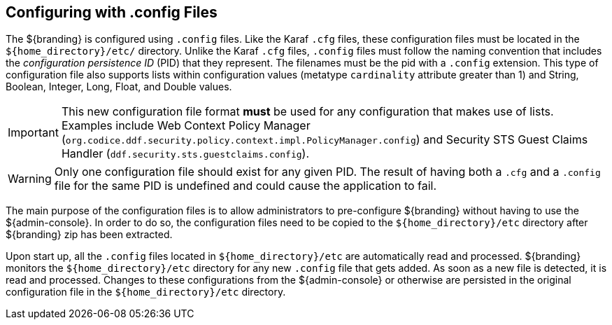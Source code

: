 :title: Configuring with .config Files
:type: configuration
:status: published
:parent: Configuration Files
:summary: Configuring with .config files.
:order: 01

== {title}

The ${branding} is configured using `.config` files.
Like the Karaf `.cfg` files, these configuration files must be located in the `${home_directory}/etc/` directory.
Unlike the Karaf `.cfg` files, `.config` files must follow the naming convention that includes the _configuration persistence ID_ (PID) that they represent.
The filenames must be the pid with a `.config` extension.
This type of configuration file also supports lists within configuration values (metatype `cardinality` attribute greater than 1) and String, Boolean, Integer, Long, Float, and Double values.

[IMPORTANT]
====
This new configuration file format *must* be used for any configuration that makes use of lists.
Examples include Web Context Policy Manager (`org.codice.ddf.security.policy.context.impl.PolicyManager.config`)
and Security STS Guest Claims Handler (`ddf.security.sts.guestclaims.config`).
====

[WARNING]
====
Only one configuration file should exist for any given PID.
The result of having both a `.cfg` and a `.config` file for the same PID is undefined and could cause the application to fail.
====

The main purpose of the configuration files is to allow administrators to pre-configure ${branding} without having to use the ${admin-console}.
In order to do so, the configuration files need to be copied to the `${home_directory}/etc` directory after ${branding} zip has been extracted.

Upon start up, all the `.config` files located in `${home_directory}/etc` are automatically read and processed.
${branding} monitors the `${home_directory}/etc` directory for any new `.config` file that gets added.
As soon as a new file is detected, it is read and processed.
Changes to these configurations from the ${admin-console} or otherwise are persisted in the original configuration file in the `${home_directory}/etc` directory.
